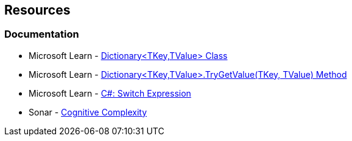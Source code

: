 == Resources

=== Documentation

* Microsoft Learn - https://learn.microsoft.com/en-us/dotnet/api/system.collections.generic.dictionary-2[Dictionary<TKey,TValue> Class]
* Microsoft Learn - https://learn.microsoft.com/en-us/dotnet/api/system.collections.generic.dictionary-2.trygetvalue[Dictionary<TKey,TValue>.TryGetValue(TKey, TValue) Method]
* Microsoft Learn - https://learn.microsoft.com/en-us/dotnet/csharp/language-reference/operators/switch-expression[C#: Switch Expression]
* Sonar - https://www.sonarsource.com/docs/CognitiveComplexity.pdf[Cognitive Complexity]